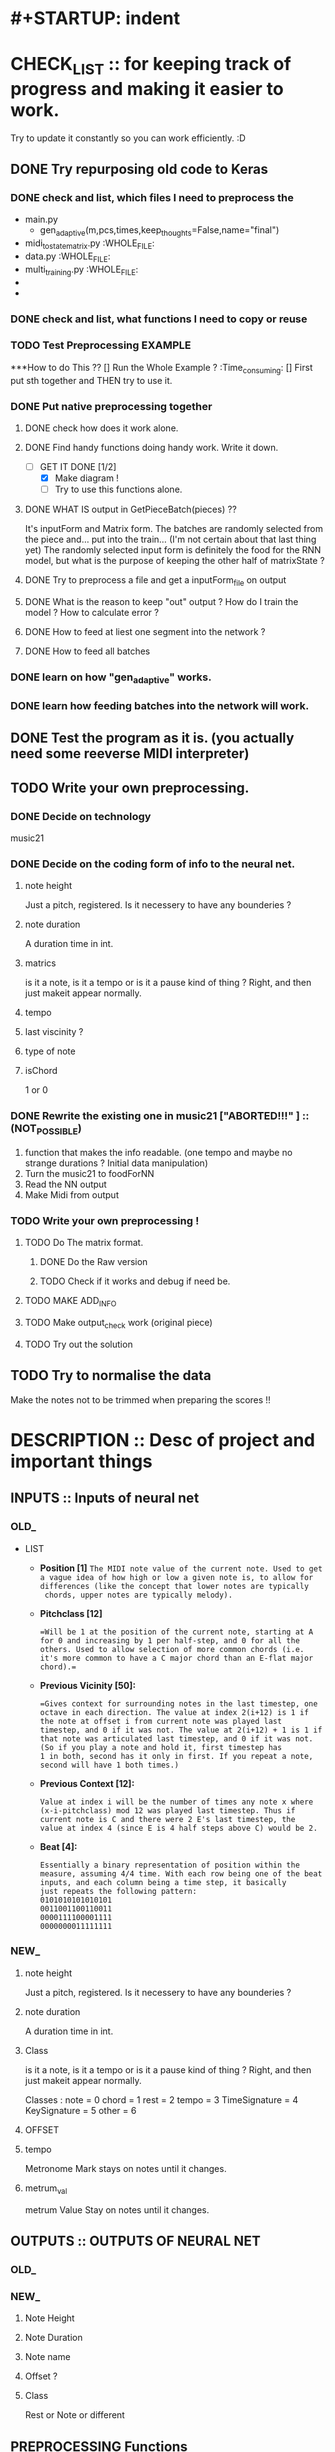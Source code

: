 * #+STARTUP: indent

* CHECK_LIST :: for keeping track of progress and making it easier to work. 
Try to update it constantly so you can work efficiently. :D 

** DONE Try repurposing old code to Keras
*** DONE check and list,  which files I need to preprocess the 
  - main.py
    - gen_adaptive(m,pcs,times,keep_thoughts=False,name="final")
  - midi_to_statematrix.py :WHOLE_FILE: 
  - data.py :WHOLE_FILE:
  - multi_training.py :WHOLE_FILE:
  - 
  - 

*** DONE check and list, what functions I need to copy or reuse 

*** TODO Test Preprocessing EXAMPLE
***How to do This ?? 
[] Run the Whole Example ? :Time_consuming:
[] First put sth together and THEN try to use it. 
*** DONE Put native preprocessing together
**** DONE check how does it work alone.  
**** DONE Find handy functions doing handy work. Write it down. 
- [-]GET IT DONE [1/2] 
  * [X] Make diagram !
  * [ ] Try to use this functions alone.
**** DONE WHAT IS output in GetPieceBatch(pieces) ?? 
It's inputForm and Matrix form.
The batches are randomly selected from the piece and...  put into the train... (I'm not certain about that last thing yet) 
The randomly selected input form is definitely the food for the RNN model, but what is the purpose of keeping the other half of matrixState ? 
 
**** DONE Try to preprocess a file and get a inputForm_file on output
**** DONE What is the reason to keep "out" output ? How do I train the model ? How to calculate error ? 
**** DONE How to feed at liest one segment into the network ? 
**** DONE How to feed all batches 
*** DONE learn on how "gen_adaptive" works.
*** DONE learn how feeding batches into the network will work. 
** DONE Test the program as it is. (you actually need some reeverse MIDI interpreter)
** TODO Write your own preprocessing.
*** DONE Decide on technology 
music21


*** DONE Decide on the coding form of info to the neural net.
**** note height
Just a pitch, registered. Is it necessery to have any bounderies ? 

**** note duration
A duration time in int. 

**** matrics
is it a note, is it a tempo or is it a pause kind of thing ? 
Right, and then just makeit appear normally.
**** tempo
**** last viscinity ? 
**** type of note
**** isChord 
1 or 0

*** DONE Rewrite the existing one in music21 ["*ABORTED!!!*" ] :: (NOT_POSSIBLE) 
1. function that makes the info readable. (one tempo and maybe no strange durations ? Initial data manipulation)
2. Turn the music21 to foodForNN
3. Read the NN output
4. Make Midi from output

*** TODO Write your own preprocessing ! 
**** TODO Do The matrix format.
***** DONE Do the Raw version
***** TODO Check if it works and debug if need be.

**** TODO MAKE ADD_INFO
**** TODO Make output_check work (original piece)
**** TODO Try out the solution 
   
** TODO Try to normalise the data
   Make the notes not to be trimmed when preparing the scores !!

* DESCRIPTION :: Desc of project and important things
** INPUTS :: Inputs of neural net
*** OLD_ 

 - LIST
   - *Position [1]*
     =The MIDI note value of the current note. Used to get a vague idea of how high or low a given note is, to allow for differences (like the concept that lower notes are typically 
     chords, upper notes are typically melody).=

   - *Pitchclass [12]* 
     #+Begin_EXAMPLE
     =Will be 1 at the position of the current note, starting at A for 0 and increasing by 1 per half-step, and 0 for all the others. Used to allow selection of more common chords (i.e. 
     it's more common to have a C major chord than an E-flat major chord).= 
     #+End_EXAMPLE
   
   - *Previous Vicinity [50]:*
     #+Begin_EXAMPLE
     =Gives context for surrounding notes in the last timestep, one octave in each direction. The value at index 2(i+12) is 1 if the note at offset i from current note was played last 
     timestep, and 0 if it was not. The value at 2(i+12) + 1 is 1 if that note was articulated last timestep, and 0 if it was not. (So if you play a note and hold it, first timestep has
     1 in both, second has it only in first. If you repeat a note, second will have 1 both times.)
     #+End_EXAMPLE

   - *Previous Context [12]:*
      #+Begin_EXAMPLE
     Value at index i will be the number of times any note x where (x-i-pitchclass) mod 12 was played last timestep. Thus if current note is C and there were 2 E's last timestep, the
     value at index 4 (since E is 4 half steps above C) would be 2.
      #+End_EXAMPLE

   - *Beat [4]:*
      #+BEGIN_EXAMPLE
     Essentially a binary representation of position within the measure, assuming 4/4 time. With each row being one of the beat inputs, and each column being a time step, it basically 
     just repeats the following pattern:
     0101010101010101
     0011001100110011
     0000111100001111
     0000000011111111
      #+END_EXAMPLE
*** NEW_ 
**** note height
Just a pitch, registered. Is it necessery to have any bounderies ? 

**** note duration
A duration time in int. 

**** Class
is it a note, is it a tempo or is it a pause kind of thing ? 
Right, and then just makeit appear normally.

Classes : 
    note = 0
    chord = 1
    rest = 2
    tempo = 3
    TimeSignature = 4
    KeySignature = 5
    other = 6 
**** OFFSET
**** tempo  
Metronome Mark
stays on notes until it changes.
**** metrum_val
metrum Value
Stay on notes until it changes.
** OUTPUTS :: OUTPUTS OF NEURAL NET 
*** OLD_ 
*** NEW_ 
**** Note Height
**** Note Duration 
**** Note name
**** Offset ? 
**** Class
Rest or Note or different 
** PREPROCESSING Functions 
*** NEW_ Converting input 


*** OLD_ Converting input 

#+BEGIN_SRC python
def noteInputForm(note, state, context, beat):
    position = note
    part_position = [position]

    pitchclass = (note + lowerBound) % 12
    part_pitchclass = [int(i == pitchclass) for i in range(12)]
    # Concatenate the note states for the previous vicinity
    part_prev_vicinity = list(itertools.chain.from_iterable((getOrDefault(state, note+i, [0,0]) for i in range(-12, 13))))

    part_context = context[pitchclass:] + context[:pitchclass]

    test = part_position + part_pitchclass + part_prev_vicinity + part_context + beat + [0]
    #test = np.array(test)
    #print('NIF')
    #print(test.shape) # >>>>> (80,) 
    return part_position + part_pitchclass + part_prev_vicinity + part_context + beat + [0]

def noteStateSingleToInputForm(state,time):
    beat = buildBeat(time) # for every tick build beat. 
    context = buildContext(state)
    #state = np.array(state)
    #print(state.shape) #>>>>> (78,2) | len(state) == 78
    #print(time) time iteruje od 0 do 127, czyli ma 128 wartości

    #TB Cont... >>> 
#+END_SRC

    #+BEGIN_COMMENT Conversion
   
    ----------------------------------------------------
    '''
    What happens here is assigning 80 part list based on every 2 part element in StateMatrix (128,78,2) >>> (128,78,80) 
    So for every state of (78,2) there is convertion to  (78,80). 
    It is based of : 
    - Note :: outside
    - state :: outside
    - context :: inside
    - beat :: inside
    - time :: outside 
    '''
    ----------------------------------------------------
    #+END_COMMENT


#+BEGIN_SRC python
    test = [noteInputForm(note, state, context, beat) for note in range(len(state))]
    #test = np.array(test)
    #print(test.shape) # >>>> (78,80)
    
    return [noteInputForm(note, state, context, beat) for note in range(len(state))]

#+END_SRC
 
* NOTES :: Current notes to remember 

** BUGS

** Notable Questions 
1. How do I feed this matrix info to the network ?
2. what do I need to do with chords ? 
   - Make a state_of_keyboard ?
   - Make offset input node ?
   
3. How do I manage TIME in my approach ? 
   - Do I just make it sequence and hope the duration will fix it ?
   - Should I make an offset grid ?
   X THE ANSWER IS : I'm taking the EASY aproach ! MAKE IT ALL A SEQUENCE !

*** How do I plan to feed info to the network ?  
It would be wise to do it in chunks. But I don't have time.
*** PROBLEM : When cutting random elements I need to know under what metrum and tempo it is. 
** Music21 needed functions
note.Note
rest.Rest
note.offset
score.flat.elements
note.type
meter.TimeSignature
Stream.pop()
Stream.remove(targetOrList, *, shiftOffsets=False, recurse=False)
Stream.removeByClass(classFilterList)
Stream.removeByNotOfClass(classFilterList)
Stream.replace(target: music21.base.Music21Object, replacement: music21.base.Music21Object, *, recurse: bool = False, allDerived: bool = True) → None
Stream.template(fillWithRests=True, removeClasses=None, retainVoices=True)
Stream.write(*args, **kwargs)
Score.makeNotation(meterStream=None, refStreamOrTimeRange=None, inPlace=False, bestClef=False, **subroutineKeywords)
Music21Object.getOffsetInHierarchy(site) → Union[float, fractions.Fraction]
Music21Object.purgeOrphans(excludeStorageStreams=True) → None
Score.flattenParts(classFilterList=('Note', 'Chord'))
score.insert(<offset>, <Object>)


writing to midi

*** How do I go about making the program from this ? 
some of the training data have very bizzare durations and measurements. :o 
Does it have something to do with tempo ? or metrum ? 
It's probably tempo

So now I need to code this into numbers and it will be perfecto. :D 
** Need to remember and include in Check List later 
1. Staccato needs to be checked for it popping up when transforming into midi.
2. state of the keyboard ? 
3. INPUT and OUTPUT shape of DATA 
 
** Function structures




#+BEGIN_SRC python
 
def score_to_food(score) :
    for object in score :
    """
    1. early preprocessing 
    - rationalising the tempo 
    
    2. prepering data for handy extraction.
    - making template data class or functions.
    - making every extraction part easy.
    3. extracting data from midi to stateMatrix
    - input types
    - format of input types
    - format of time and continuity (absolute time and realtive time. Time steps or last note and duration or pause ? ) 
    
    
    """


    
    return food

#+END_SRC
** RAMBLING IN POLISH 
*** Metrum i tempo  
**** Q 1
CO teraz należy zrobić ? 
 env_state pomoże mi utrzymać konsekwencję tylko, jeżeli nie będę randomizował małych kawałków. 
 Czy jest sposób, żeby szybko i w prosty sposób pytać o metro i tempo ? 
 Jeżeli mogę to zrobić, to mogę randomizowac, jeżeli mogę randomizować,
 To mogę sprawić, że ten projekt naprawdę się uda. 
 Mogę znaleźć funkcję wskazującą na tempo i metrum nutki, o którą zapytam.
**** A 1
Mogę najpierw przetworzyć wszystko na papu, wtedy dorobić wszystkim wartości najbliższego
Metrum i tempa i wtedy dzielić na części. 

Ale wynika z tego pytnie z następnego tematu : JAK DZIELIĆ NA CZĘŚCI ? CO 2 TAKTY ? 
 
*** Dzielenie na małe części 
**** Q 1 Różne metrum 
Jak podzielić na części utwór o różnym metrum ? 
Jeżeli co 2 takty, to jak zapisać te listy o różnych długościach ?
**** Q 2 Co jeżeli spłaszczone jest bez beatu ?  
Czy jeżeli spłaszczę notację (flat), to offset będzie ogólny ? 
Jeżeli tak, to czy dam radę ustalić beat ? Też uda się to zrobić na samym początku,
tak samo jak metrum.

**** Q 3 Czy rózne długości fragmentów przeszkadzają ? 
Mogą przeszkadzać, bo sieć NN przyjmuje chyba tylko równe wymiary, poza tym,
Nie wiadomo, czy przekształci się to na macierz. 

**** Q 4 Czy jeżeli potrzeujemy równych długości macierzy, to co, jeżeli to same nie-nuty ? 
Z zasady będę liczył długość w obiektach, a nie w beatach, choćbym nie wiem, co zrobił, 
Inaczej się nie uda. 

**** Q 5 Czy taki mix nut i nie nut, wybity z fraz, bez podziału na takty nauczy się czego trzeba ? 
Zamierzam sprawdzić to na oryginalnym, napisanym już programie zmieniając długość fragmentu. 
Musze tylko napisać program zapisujący wynik do midi oraz jakoś sensownie karmić ten model. 

*** General 
Metrum i tempo przygotowujemy po przedworzeniu wszystkiego innego.

Fragmenty muszą być równej długości. 

Długość fragmentów jest arbitralna, choć by uzyskac melodię sugeruję 4 (ćwierćnuty) 

 
*** Jak przetwarzać akordy ? 
rozbić je. 
Pamiętać, że Offset pojedynczych dźwięków ustawiony na 0 z jakiegoś powodu

*** Zarządzanie opcjami 
Zdecydowałem sie zrobić plik z opcjami.  

*** W jaki sposób zgrać obiekty z listą cech metrum i tempa ? 
Przetworzyć score na taki, który posiada 3 wiersze ? 

*** Prawdopodobnie nie mogę zrobić fragmentacji utworu ze względu na nierówne frazy muzyczne.

*** Musze zrobić bazy X i Y. Listę przykładów i listę odpowiedzi.
*** DONE Długości utworów są arbitralne !! Przecież nie da się tego zaprezentować w postaci macierzy ! Trzeba ? (2,) ?????
*** DONE Muszę zapisać te utwory w formie fragmentów. Czy będą losowane ? (Wejście potrzebuje zestawu fragmentów.)
*** DONE Mam ogarnięte fragmenty, ale out i in nie są odpowiednio przesunięte.
    Muszę zadbać o to, aby każdy fragment mał odpowiednik w zestawie out. W
    obecnym stanie jest poprostu o jeden mniej fragment. 
    ZROBIONE 
*** TODO "Oryginał ma problem z odpowiednikami i shape'em."
    Trzeba zobaczyć, czy model będzie się uczyć, kiedy poprawię odpowiedniki
    fragmentów x i y oraz zmienię na logiczniejszy podział fragmentów. 
    Dokładnie [10*utwory]*128*[78*80]"

*** DONE Zlikwidować "nan" loss.
    Na stacku coś jest, prawdopodobnie mam problem z normalizacją, jakimś
    eksplodującym skalarem albo coś. 
*** DONE NAPISAĆ funkcję usuwającą tylko tempo.MetronomeMark
*** Part offsety są zawsze zerowe i mieszają się przy stosowaniu "flat".
**** Czy Part to bardziej podział czasowy, czy np. pięcioliniowy, na klucze ? 
**** W każdym wypadku mozna spróbować zostawić tylko jeden part i uczyć się tylko na tym.
*** 102,107,79,16
*** TODO Dekoder odpowiedzi
**** Cechy:
***** Dostaje wyniki po nutce do listy o zdefiniowanej długości.
***** tłumaczy listę na score.
***** konwertuje score na midi.
***** Czy wejściem jest sekwencja ? seq to note ?
*** DONE Predyktor ?? Czy jest w kerasie ?
*** TODO EXPLOZJA LOSS :
**** Wywaliło mi cały loss w okolicy punktu optymalnego. (CHYBA)
Czy to kwestia tego, że przeskakuję optimum ? 
Jeżeli tak, to czemu nagle loss wybucha zamiast oscylować ? 
**** Pomysły na naprawę :
1. pozmieniać Hiperparametry 
2. Sprawdzić raz jeszcze, czy target jest dobry.(Bo w praktyce zmieniałem
tylko target )
3. 
*** TODO Validation_acc = 0.0000 ???
**** Dlaczego ?

*** better loss function
**** class has to be perfect.
